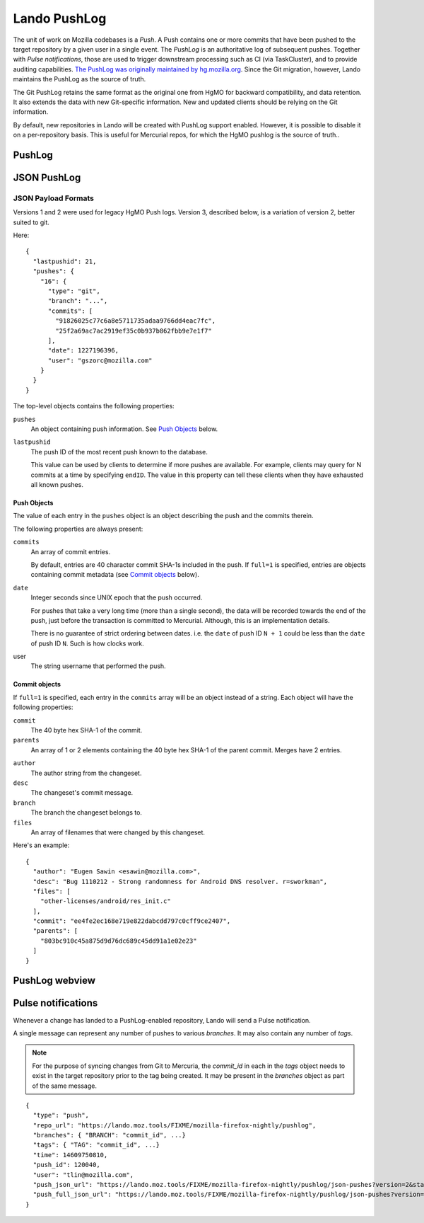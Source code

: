 #############
Lando PushLog
#############

The unit of work on Mozilla codebases is a *Push*. A Push contains one or more
commits that have been pushed to the target repository by a given user in a
single event. The *PushLog* is an authoritative log of subsequent pushes.
Together with *Pulse notifications*, those are used to trigger downstream processing
such as CI (via TaskCluster), and to provide auditing capabilities. `The
PushLog was originally maintained by hg.mozilla.org
<https://mozilla-version-control-tools.readthedocs.io/en/latest/hgmo/pushlog.html>`_.
Since the Git migration, however, Lando maintains the PushLog as the source of
truth.

The Git PushLog retains the same format as the original one from HgMO for
backward compatibility, and data retention. It also extends the data with new
Git-specific information. New and updated clients should be relying on the Git
information.

By default, new repositories in Lando will be created with PushLog support
enabled. However, it is possible to disable it on a per-repository basis. This
is useful for Mercurial repos, for which the HgMO pushlog is the source of
truth..

*******
PushLog
*******

.. todo:

   lando list repos
   lando pushlog_view

************
JSON PushLog
************

.. todo::

  `/json-pushes`


  ``startID``, ``endID``
  ``full``
  ``commit``
  ``fromcommit``, ``tocommit``
  ``startdate``, ``enddate``
  ``version=3``
  Throw errors for ``version=1`` and ``version=2`` requests
  Throw errors for unversioned requests?


JSON Payload Formats
--------------------

Versions 1 and 2 were used for legacy HgMO Push logs. Version 3, described
below, is a variation of version 2, better suited to git.

Here::

  {
    "lastpushid": 21,
    "pushes": {
      "16": {
        "type": "git",
        "branch": "...",
        "commits": [
          "91826025c77c6a8e5711735adaa9766dd4eac7fc",
          "25f2a69ac7ac2919ef35c0b937b862fbb9e7e1f7"
        ],
        "date": 1227196396,
        "user": "gszorc@mozilla.com"
      }
    }
  }

The top-level objects contains the following properties:

``pushes``
   An object containing push information. See `Push Objects <push_objects_>`_ below.

``lastpushid``
   The push ID of the most recent push known to the database.

   This value can be used by clients to determine if more pushes are
   available. For example, clients may query for N commits at a time
   by specifying ``endID``. The value in this property can tell these
   clients when they have exhausted all known pushes.

.. _push_objects:

Push Objects
^^^^^^^^^^^^

The value of each entry in the ``pushes`` object is an object describing
the push and the commits therein.

The following properties are always present:

``commits``
   An array of commit entries.

   By default, entries are 40 character commit SHA-1s included in the
   push. If ``full=1`` is specified, entries are objects containing
   commit metadata (see `Commit objects <commit_objects_>`_ below).

.. todo::

  ENFORCE THIS

   Commits are in DAG/revlog order with the tip-most commit last.

``date``
   Integer seconds since UNIX epoch that the push occurred.

   For pushes that take a very long time (more than a single second),
   the data will be recorded towards the end of the push, just before
   the transaction is committed to Mercurial. Although, this is an
   implementation details.

   There is no guarantee of strict ordering between dates. i.e. the
   ``date`` of push ID ``N + 1`` could be less than the ``date`` of push
   ID ``N``. Such is how clocks work.

user
   The string username that performed the push.

.. _commit_objects:

Commit objects
^^^^^^^^^^^^^^

If ``full=1`` is specified, each entry in the ``commits`` array will be an
object instead of a string. Each object will have the following properties:

``commit``
   The 40 byte hex SHA-1 of the commit.

``parents``
   An array of 1 or 2 elements containing the 40 byte hex SHA-1 of the
   parent commit. Merges have 2 entries.

.. todo::

  CONFIRM THIS
   Root changesets have the
   value ``0000000000000000000000000000000000000000``.

``author``
   The author string from the changeset.

``desc``
   The changeset's commit message.

``branch``
   The branch the changeset belongs to.

``files``
   An array of filenames that were changed by this changeset.

Here's an example::

  {
    "author": "Eugen Sawin <esawin@mozilla.com>",
    "desc": "Bug 1110212 - Strong randomness for Android DNS resolver. r=sworkman",
    "files": [
      "other-licenses/android/res_init.c"
    ],
    "commit": "ee4fe2ec168e719e822dabcdd797c0cff9ce2407",
    "parents": [
      "803bc910c45a875d9d76dc689c45dd91a1e02e23"
    ]
  }



***************
PushLog webview
***************

.. todo::

  URL `/pushlog`

.. todo::

  Screenshot

.. _pulse_notifications:

*******************
Pulse notifications
*******************

Whenever a change has landed to a PushLog-enabled repository, Lando will send a Pulse notification.

A single message can represent any number of pushes to various `branches`. It may also contain any number of `tags`.

.. note:: For the purpose of syncing changes from Git to Mercuria, the `commit_id` in each in the `tags` object needs to exist in the target repository prior to the tag being created. It may be present in the `branches` object as part of the same message.

::

  {
    "type": "push",
    "repo_url": "https://lando.moz.tools/FIXME/mozilla-firefox-nightly/pushlog",
    "branches": { "BRANCH": "commit_id", ...}
    "tags": { "TAG": "commit_id", ...}
    "time": 14609750810,
    "push_id": 120040,
    "user": "tlin@mozilla.com",
    "push_json_url": "https://lando.moz.tools/FIXME/mozilla-firefox-nightly/pushlog/json-pushes?version=2&startID=120039&endID=120040",
    "push_full_json_url": "https://lando.moz.tools/FIXME/mozilla-firefox-nightly/pushlog/json-pushes?version=2&full=1&startID=120039&endID=120040"
  }

.. todo::

   pulseguardian exchange creation

.. todo::

   lando pulse_notify
